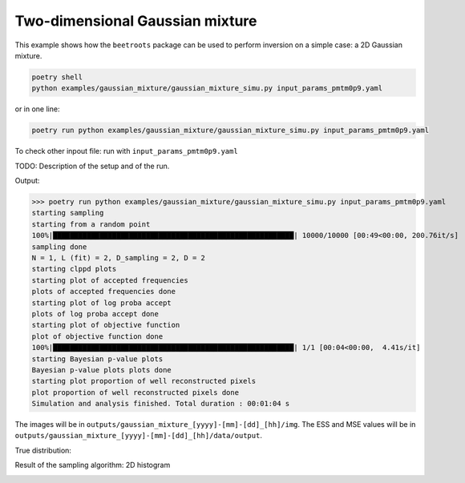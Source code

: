 Two-dimensional Gaussian mixture
================================

This example shows how the ``beetroots`` package can be used to perform inversion on a simple case: a 2D Gaussian mixture.


.. code:: bash

   poetry shell
   python examples/gaussian_mixture/gaussian_mixture_simu.py input_params_pmtm0p9.yaml

or in one line:

.. code:: bash

   poetry run python examples/gaussian_mixture/gaussian_mixture_simu.py input_params_pmtm0p9.yaml

To check other inpout file: run with ``input_params_pmtm0p9.yaml``

TODO: Description of the setup and of the run.


Output:

>>> poetry run python examples/gaussian_mixture/gaussian_mixture_simu.py input_params_pmtm0p9.yaml
starting sampling
starting from a random point
100%|█████████████████████████████████████████████████████████| 10000/10000 [00:49<00:00, 200.76it/s]
sampling done
N = 1, L (fit) = 2, D_sampling = 2, D = 2
starting clppd plots
starting plot of accepted frequencies
plots of accepted frequencies done
starting plot of log proba accept
plots of log proba accept done
starting plot of objective function
plot of objective function done
100%|█████████████████████████████████████████████████████████| 1/1 [00:04<00:00,  4.41s/it]
starting Bayesian p-value plots
Bayesian p-value plots plots done
starting plot proportion of well reconstructed pixels
plot proportion of well reconstructed pixels done
Simulation and analysis finished. Total duration : 00:01:04 s


The images will be in ``outputs/gaussian_mixture_[yyyy]-[mm]-[dd]_[hh]/img``.
The ESS and MSE values will be in ``outputs/gaussian_mixture_[yyyy]-[mm]-[dd]_[hh]/data/output``.

True distribution:

.. image:: img/gaussian_mixture/true_gaussians.png
   :width: 50%
   :alt: True Gaussians
   :align: center

Result of the sampling algorithm: 2D histogram

.. image:: img/gaussian_mixture/results.png
   :width: 50%
   :alt: Sampling results
   :align: center
